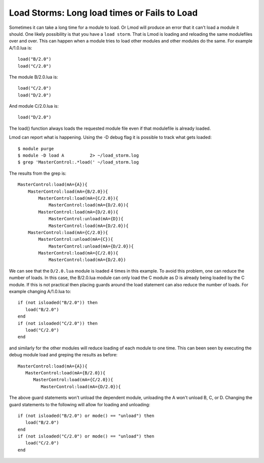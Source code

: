 Load Storms: Long load times or Fails to Load
==============================================

Sometimes it can take a long time for a module to load.  Or Lmod will
produce an error that it can't load a module it should.  One likely
possibility is that you have a ``load storm``.  That is Lmod is
loading and reloading the same modulefiles over and over.   This can
happen when a module tries to load other modules and other modules do
the same.  For example A/1.0.lua is::


    load("B/2.0")
    load("C/2.0")

The module B/2.0.lua is::

    load("C/2.0")
    load("D/2.0")

And module C/2.0.lua is::

   load("D/2.0")


The load() function always loads the requested module file even if
that modulefile is already loaded.  

Lmod can report what is happening.  Using the -D debug flag it is
possible to track what gets loaded::

   $ module purge
   $ module -D load A          2> ~/load_storm.log
   $ grep 'MasterControl:.*load(' ~/load_storm.log

The results from the grep is::

  MasterControl:load(mA={A}){
      MasterControl:load(mA={B/2.0}){
          MasterControl:load(mA={C/2.0}){
              MasterControl:load(mA={D/2.0}){
          MasterControl:load(mA={D/2.0}){
              MasterControl:unload(mA={D}){
              MasterControl:load(mA={D/2.0}){
      MasterControl:load(mA={C/2.0}){
          MasterControl:unload(mA={C}){
              MasterControl:unload(mA={D/2.0}){
          MasterControl:load(mA={C/2.0}){
              MasterControl:load(mA={D/2.0})

We can see that the ``D/2.0.lua`` module is loaded 4 times in this
example.   To avoid this problem, one can reduce the number of loads.
In this case, the B/2.0.lua module can only load the C module as D is
already being loaded by the C module.  If this is not practical then
placing guards around the load statement can also reduce the number of
loads.  For example changing A/1.0.lua to::

    if (not isloaded("B/2.0")) then
       load("B/2.0")
    end
    if (not isloaded("C/2.0")) then
       load("C/2.0")
    end

and similarly for the other modules will reduce loading of each module
to one time.  This can been seen by executing the debug module load
and greping the results as before::

      MasterControl:load(mA={A}){
         MasterControl:load(mA={B/2.0}){
            MasterControl:load(mA={C/2.0}){
               MasterControl:load(mA={D/2.0}){

The above guard statements won't unload the dependent module,
unloading the A won't unload B, C, or D.  Changing the guard
statements to the following will allow for loading and unloading::

    if (not isloaded("B/2.0") or mode() == "unload") then
       load("B/2.0")
    end
    if (not isloaded("C/2.0") or mode() == "unload") then
       load("C/2.0")
    end
